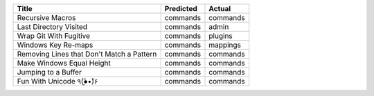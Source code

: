 =========================================  ===========  ========
Title                                      Predicted    Actual
=========================================  ===========  ========
Recursive Macros                           commands     commands
Last Directory Visited                     commands     admin
Wrap Git With Fugitive                     commands     plugins
Windows Key Re-maps                        commands     mappings
Removing Lines that Don't Match a Pattern  commands     commands
Make Windows Equal Height                  commands     commands
Jumping to a Buffer                        commands     commands
Fun With Unicode ٩(●̮̮̃•̃)۶                    commands     commands
=========================================  ===========  ========